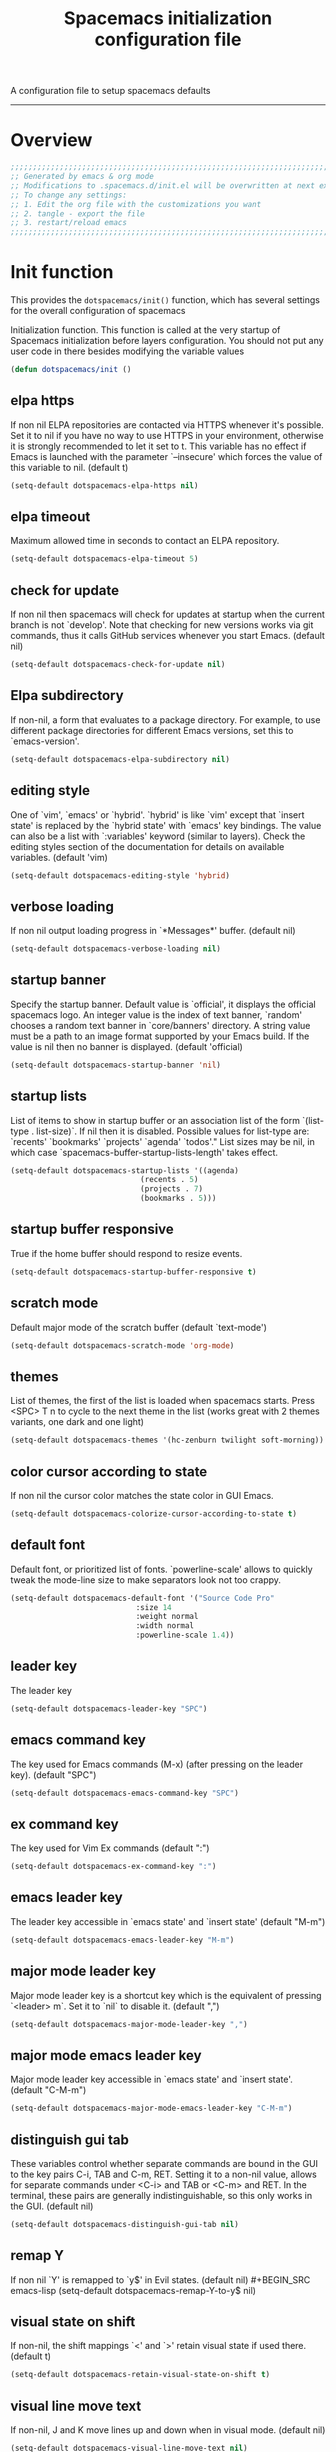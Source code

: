 A configuration file to setup spacemacs defaults
------------------------------------------------------------------------------
#+TITLE: Spacemacs initialization configuration file
#+PROPERTY: header-args  :comments no
#+PROPERTY: header-args+ :padline no
#+PROPERTY: header-args+ :tangle yes
#+PROPERTY: header-args+ :tangle /home/aldrichtr/.dotfiles/link/.spacemacs.d/init.el
#+STARTUP: hidestars overview
#+FILETAGS: spacemacs tangle dotfiles config

* Overview
  #+BEGIN_SRC emacs-lisp
    ;;;;;;;;;;;;;;;;;;;;;;;;;;;;;;;;;;;;;;;;;;;;;;;;;;;;;;;;;;;;;;;;;;;;;;;;;;;;;;;;
    ;; Generated by emacs & org mode
    ;; Modifications to .spacemacs.d/init.el will be overwritten at next export
    ;; To change any settings:
    ;; 1. Edit the org file with the customizations you want
    ;; 2. tangle - export the file
    ;; 3. restart/reload emacs
    ;;;;;;;;;;;;;;;;;;;;;;;;;;;;;;;;;;;;;;;;;;;;;;;;;;;;;;;;;;;;;;;;;;;;;;;;;;;;;;;;
  #+END_SRC
* Init function
  This provides the =dotspacemacs/init()= function, which has several settings
  for the overall configuration of spacemacs

   Initialization function.  This function is called at the very startup of
   Spacemacs initialization before layers configuration.  You should not put any
   user code in there besides modifying the variable values
  #+BEGIN_SRC emacs-lisp :comments org
    (defun dotspacemacs/init ()
  #+END_SRC

** elpa https
   If non nil ELPA repositories are contacted via HTTPS whenever it's
   possible. Set it to nil if you have no way to use HTTPS in your
   environment, otherwise it is strongly recommended to let it set to t.
   This variable has no effect if Emacs is launched with the parameter
   `--insecure' which forces the value of this variable to nil.
   (default t)
   #+BEGIN_SRC emacs-lisp
   (setq-default dotspacemacs-elpa-https nil)
   #+END_SRC
** elpa timeout
   Maximum allowed time in seconds to contact an ELPA repository.
   #+BEGIN_SRC emacs-lisp
   (setq-default dotspacemacs-elpa-timeout 5)
   #+END_SRC
** check for update
   If non nil then spacemacs will check for updates at startup
   when the current branch is not `develop'. Note that checking for
   new versions works via git commands, thus it calls GitHub services
   whenever you start Emacs. (default nil)
   #+BEGIN_SRC emacs-lisp
   (setq-default dotspacemacs-check-for-update nil)
   #+END_SRC
** Elpa subdirectory
   If non-nil, a form that evaluates to a package directory. For example, to
   use different package directories for different Emacs versions, set this
   to `emacs-version'.
   #+BEGIN_SRC emacs-lisp
   (setq-default dotspacemacs-elpa-subdirectory nil)
   #+END_SRC

** editing style
   One of `vim', `emacs' or `hybrid'.
   `hybrid' is like `vim' except that `insert state' is replaced by the
   `hybrid state' with `emacs' key bindings. The value can also be a list
   with `:variables' keyword (similar to layers). Check the editing styles
   section of the documentation for details on available variables.
   (default 'vim)
   #+BEGIN_SRC emacs-lisp
   (setq-default dotspacemacs-editing-style 'hybrid)
   #+END_SRC

** verbose loading
   If non nil output loading progress in `*Messages*' buffer. (default nil)
   #+BEGIN_SRC emacs-lisp
   (setq-default dotspacemacs-verbose-loading nil)
   #+END_SRC

** startup banner
   Specify the startup banner. Default value is `official', it displays
   the official spacemacs logo. An integer value is the index of text
   banner, `random' chooses a random text banner in `core/banners'
   directory. A string value must be a path to an image format supported
   by your Emacs build.
   If the value is nil then no banner is displayed. (default 'official)
   #+BEGIN_SRC emacs-lisp
   (setq-default dotspacemacs-startup-banner 'nil)
   #+END_SRC

** startup lists
   List of items to show in startup buffer or an association list of
   the form `(list-type . list-size)`. If nil then it is disabled.
   Possible values for list-type are:
   `recents' `bookmarks' `projects' `agenda' `todos'."
   List sizes may be nil, in which case
   `spacemacs-buffer-startup-lists-length' takes effect.
   #+BEGIN_SRC emacs-lisp
   (setq-default dotspacemacs-startup-lists '((agenda)
                                (recents . 5)
                                (projects . 7)
                                (bookmarks . 5)))
   #+END_SRC

** startup buffer responsive
   True if the home buffer should respond to resize events.
   #+BEGIN_SRC emacs-lisp
   (setq-default dotspacemacs-startup-buffer-responsive t)
   #+END_SRC

** scratch mode
   Default major mode of the scratch buffer (default `text-mode')
   #+BEGIN_SRC emacs-lisp
   (setq-default dotspacemacs-scratch-mode 'org-mode)
   #+END_SRC

** themes
   List of themes, the first of the list is loaded when spacemacs starts.
   Press <SPC> T n to cycle to the next theme in the list (works great
   with 2 themes variants, one dark and one light)
   #+BEGIN_SRC emacs-lisp
   (setq-default dotspacemacs-themes '(hc-zenburn twilight soft-morning))
   #+END_SRC

** color cursor according to state
   If non nil the cursor color matches the state color in GUI Emacs.
   #+BEGIN_SRC emacs-lisp
   (setq-default dotspacemacs-colorize-cursor-according-to-state t)
   #+END_SRC

** default font
   Default font, or prioritized list of fonts. `powerline-scale' allows to
   quickly tweak the mode-line size to make separators look not too crappy.
   #+BEGIN_SRC emacs-lisp
   (setq-default dotspacemacs-default-font '("Source Code Pro"
                               :size 14
                               :weight normal
                               :width normal
                               :powerline-scale 1.4))
   #+END_SRC

** leader key
   The leader key
   #+BEGIN_SRC emacs-lisp
   (setq-default dotspacemacs-leader-key "SPC")
   #+END_SRC

** emacs command key
   The key used for Emacs commands (M-x) (after pressing on the leader key).
   (default "SPC")
   #+BEGIN_SRC emacs-lisp
   (setq-default dotspacemacs-emacs-command-key "SPC")
   #+END_SRC

** ex command key
   The key used for Vim Ex commands (default ":")
   #+BEGIN_SRC emacs-lisp
   (setq-default dotspacemacs-ex-command-key ":")
   #+END_SRC

** emacs leader key
   The leader key accessible in `emacs state' and `insert state'
   (default "M-m")
   #+BEGIN_SRC emacs-lisp
   (setq-default dotspacemacs-emacs-leader-key "M-m")
   #+END_SRC

** major mode leader key
   Major mode leader key is a shortcut key which is the equivalent of
   pressing `<leader> m`. Set it to `nil` to disable it. (default ",")
   #+BEGIN_SRC emacs-lisp
   (setq-default dotspacemacs-major-mode-leader-key ",")
   #+END_SRC

** major mode emacs leader key
   Major mode leader key accessible in `emacs state' and `insert state'.
   (default "C-M-m")
   #+BEGIN_SRC emacs-lisp
   (setq-default dotspacemacs-major-mode-emacs-leader-key "C-M-m")
   #+END_SRC

** distinguish gui tab
   These variables control whether separate commands are bound in the GUI to
   the key pairs C-i, TAB and C-m, RET.
   Setting it to a non-nil value, allows for separate commands under <C-i>
   and TAB or <C-m> and RET.
   In the terminal, these pairs are generally indistinguishable, so this only
   works in the GUI. (default nil)
   #+BEGIN_SRC emacs-lisp
   (setq-default dotspacemacs-distinguish-gui-tab nil)
   #+END_SRC

** remap Y
   If non nil `Y' is remapped to `y$' in Evil states. (default nil)
   #+BEGIN_SRC emacs-lisp
   (setq-default dotspacemacs-remap-Y-to-y$ nil)
   #+END_SRC

** visual state on shift
   If non-nil, the shift mappings `<' and `>' retain visual state if used
   there. (default t)
   #+BEGIN_SRC emacs-lisp
   (setq-default dotspacemacs-retain-visual-state-on-shift t)
   #+END_SRC

** visual line move text
   If non-nil, J and K move lines up and down when in visual mode.
   (default nil)
   #+BEGIN_SRC emacs-lisp
   (setq-default dotspacemacs-visual-line-move-text nil)
   #+END_SRC

** ex substitute
   If non nil, inverse the meaning of `g' in `:substitute' Evil ex-command.
   (default nil)
   #+BEGIN_SRC emacs-lisp
   (setq-default dotspacemacs-ex-substitute-global nil)
   #+END_SRC

** default layout name
   Name of the default layout (default "Default")
   #+BEGIN_SRC emacs-lisp
   (setq-default dotspacemacs-default-layout-name "Default")
   #+END_SRC

** display default layout
   If non nil the default layout name is displayed in the mode-line.
   (default nil)
   #+BEGIN_SRC emacs-lisp
   (setq-default dotspacemacs-display-default-layout nil)
   #+END_SRC

** auto resume layouts
   If non nil then the last auto saved layouts are resume automatically upon
   start. (default nil)
   #+BEGIN_SRC emacs-lisp
   (setq-default dotspacemacs-auto-resume-layouts nil)
   #+END_SRC

** large file size
   Size (in MB) above which spacemacs will prompt to open the large file
   literally to avoid performance issues. Opening a file literally means that
   no major mode or minor modes are active. (default is 1)
   #+BEGIN_SRC emacs-lisp
   (setq-default dotspacemacs-large-file-size 1)
   #+END_SRC

** auto save file location
   Location where to auto-save files. Possible values are `original' to
   auto-save the file in-place, `cache' to auto-save the file to another
   file stored in the cache directory and `nil' to disable auto-saving.
   (default 'cache)
   #+BEGIN_SRC emacs-lisp
   (setq-default dotspacemacs-auto-save-file-location 'cache)
   #+END_SRC

** max rollbacks
   Maximum number of rollback slots to keep in the cache. (default 5)
   #+BEGIN_SRC emacs-lisp
   (setq-default dotspacemacs-max-rollback-slots 5)
   #+END_SRC

** helm resize
   If non nil, `helm' will try to minimize the space it uses. (default nil)
   #+BEGIN_SRC emacs-lisp
   (setq-default dotspacemacs-helm-resize nil)
   #+END_SRC

** helm no header
   if non nil, the helm header is hidden when there is only one source.
   (default nil)
   #+BEGIN_SRC emacs-lisp
   (setq-default dotspacemacs-helm-no-header nil)
   #+END_SRC

** helm position
   define the position to display `helm', options are `bottom', `top',
   `left', or `right'. (default 'bottom)
   #+BEGIN_SRC emacs-lisp
   (setq-default dotspacemacs-helm-position 'bottom)
   #+END_SRC

** helm use fuzzy match
   Controls fuzzy matching in helm. If set to `always', force fuzzy matching
   in all non-asynchronous sources. If set to `source', preserve individual
   source settings. Else, disable fuzzy matching in all sources.
   (default 'always)
   #+BEGIN_SRC emacs-lisp
   (setq-default dotspacemacs-helm-use-fuzzy 'always)
   #+END_SRC

** enable paste transient state
   If non nil the paste micro-state is enabled. When enabled pressing `p`
   several times cycle between the kill ring content. (default nil)
   #+BEGIN_SRC emacs-lisp
   (setq-default dotspacemacs-enable-paste-transient-state nil)
   #+END_SRC

** which key delay
   Which-key delay in seconds. The which-key buffer is the popup listing
   the commands bound to the current keystroke sequence. (default 0.4)
   #+BEGIN_SRC emacs-lisp
   (setq-default dotspacemacs-which-key-delay 0.4)
   #+END_SRC

** which key position
   Which-key frame position. Possible values are `right', `bottom' and
   `right-then-bottom'. right-then-bottom tries to display the frame to the
   right; if there is insufficient space it displays it at the bottom.
   (default 'bottom)
   #+BEGIN_SRC emacs-lisp
   (setq-default dotspacemacs-which-key-position 'bottom)
   #+END_SRC

** loading progress bar
   If non nil a progress bar is displayed when spacemacs is loading. This
   may increase the boot time on some systems and emacs builds, set it to
   nil to boost the loading time. (default t)
   #+BEGIN_SRC emacs-lisp
   (setq-default dotspacemacs-loading-progress-bar t)
   #+END_SRC

** full screen at startup
   If non nil the frame is fullscreen when Emacs starts up. (default nil)
   (Emacs 24.4+ only)
   #+BEGIN_SRC emacs-lisp
   (setq-default dotspacemacs-fullscreen-at-startup nil)
   #+END_SRC

** full screen use non-native
   If non nil `spacemacs/toggle-fullscreen' will not use native fullscreen.
   Use to disable fullscreen animations in OSX. (default nil)
   #+BEGIN_SRC emacs-lisp
   (setq-default dotspacemacs-fullscreen-use-non-native nil)
   #+END_SRC

** maximized at startup
   If non nil the frame is maximized when Emacs starts up.
   Takes effect only if `dotspacemacs-fullscreen-at-startup' is nil.
   (default nil) (Emacs 24.4+ only)
   #+BEGIN_SRC emacs-lisp
   (setq-default dotspacemacs-maximized-at-startup nil)
   #+END_SRC

** active transparency
   A value from the range (0..100), in increasing opacity, which describes
   the transparency level of a frame when it's active or selected.
   Transparency can be toggled through `toggle-transparency'. (default 90)
   #+BEGIN_SRC emacs-lisp
   (setq-default dotspacemacs-active-transparency 90)
   #+END_SRC

** inactive transparency
   A value from the range (0..100), in increasing opacity, which describes
   the transparency level of a frame when it's inactive or deselected.
   Transparency can be toggled through `toggle-transparency'. (default 90)
   #+BEGIN_SRC emacs-lisp
   (setq-default dotspacemacs-inactive-transparency 70)
   #+END_SRC

** show transient state title
   If non nil show the titles of transient states. (default t)
   #+BEGIN_SRC emacs-lisp
   (setq-default dotspacemacs-show-transient-state-title t)
   #+END_SRC

** show transient state color guide
   If non nil show the color guide hint for transient state keys. (default t)
   #+BEGIN_SRC emacs-lisp
   (setq-default dotspacemacs-show-transient-state-color-guide t)
   #+END_SRC

** mode line unicode
   If non nil unicode symbols are displayed in the mode line. (default t)
   #+BEGIN_SRC emacs-lisp
   (setq-default dotspacemacs-mode-line-unicode-symbols t)
   #+END_SRC

** smooth scrolling
   If non nil smooth scrolling (native-scrolling) is enabled. Smooth
   scrolling overrides the default behavior of Emacs which recenters point
   when it reaches the top or bottom of the screen. (default t)
   #+BEGIN_SRC emacs-lisp
   (setq-default dotspacemacs-smooth-scrolling t)
   #+END_SRC

** line numbers
   If non nil line numbers are turned on in all `prog-mode' and `text-mode'
   derivatives. If set to `relative', also turns on relative line numbers.
   (default nil)
   #+BEGIN_SRC emacs-lisp
   (setq-default dotspacemacs-line-numbers t)
   #+END_SRC

** folding method
   Code folding method. Possible values are `evil' and `origami'.
   (default 'evil)
   #+BEGIN_SRC emacs-lisp
   (setq-default dotspacemacs-folding-method 'origami)
   #+END_SRC

** smartparens strict mode
   If non-nil smartparens-strict-mode will be enabled in programming modes.
   (default nil)
   #+BEGIN_SRC emacs-lisp
   (setq-default dotspacemacs-smartparens-strict-mode nil)
   #+END_SRC

** smart closing parenthesis
   If non-nil pressing the closing parenthesis `)' key in insert mode passes
   over any automatically added closing parenthesis, bracket, quote, etc…
   This can be temporary disabled by pressing `C-q' before `)'. (default nil)
   #+BEGIN_SRC emacs-lisp
   (setq-default dotspacemacs-smart-closing-parenthesis t)
   #+END_SRC

** highlight delimiters
   Select a scope to highlight delimiters. Possible values are `any',
   `current', `all' or `nil'. Default is `all' (highlight any scope and
   emphasis the current one). (default 'all)
   #+BEGIN_SRC emacs-lisp
   (setq-default dotspacemacs-highlight-delimiters 'all)
   #+END_SRC

** persistent server
   If non nil, advise quit functions to keep server open when quitting.
   (default nil)
   #+BEGIN_SRC emacs-lisp
   (setq-default dotspacemacs-persistent-server nil)
   #+END_SRC

** search tools
   List of search tool executable names. Spacemacs uses the first installed
   tool of the list. Supported tools are `ag', `pt', `ack' and `grep'.
   (default '("ag" "pt" "ack" "grep"))
   #+BEGIN_SRC emacs-lisp
   (setq-default dotspacemacs-search-tools '("ag" "pt" "ack" "grep"))
   #+END_SRC

** default package repository
   The default package repository used if no explicit repository has been
   specified with an installed package.
   Not used for now. (default nil)
   #+BEGIN_SRC emacs-lisp
   (setq-default dotspacemacs-default-package-repository nil)
   #+END_SRC

** whitespace cleanup
   Delete whitespace while saving buffer. Possible values are `all'
   to aggressively delete empty line and long sequences of whitespace,
   `trailing' to delete only the whitespace at end of lines, `changed'to
   delete only whitespace for changed lines or `nil' to disable cleanup.
   (default nil)
   #+BEGIN_SRC emacs-lisp
   (setq-default dotspacemacs-whitespace-cleanup 'trailing)
   #+END_SRC

** Closing init function
   #+BEGIN_SRC emacs-lisp
   )
   #+END_SRC

* User init function
  This provides the =dotspacemacs/user-init()= function, which can be used to
  set any variables *before* layer configuration.

   Initialization function.  This function is called at the very startup of
   Spacemacs initialization before layers configuration.  You should not put any
   user code in there besides modifying the variable values
  #+BEGIN_SRC emacs-lisp :comments org
    (defun dotspacemacs/user-init ()
  #+END_SRC

** Closing init function
    #+BEGIN_SRC emacs-lisp
    )
    #+END_SRC

* Layers function
  This provides the dotspacemacs/layers() function, which has several lists
  that control the install of layers and packages.

  Open the defun here, but be careful to ensure that it is closed at the bottom.
  Some additional details about layers can be found in
  [[file:~/.emacs.d/layers/LAYERS.org]] also, look at
  [[~/.emacs.d/layers/auto-layer.el]] for how layers are associated to files.

  #+BEGIN_SRC emacs-lisp :comments org
    (defun dotspacemacs/layers ()
  #+END_SRC

** Base distribution
   Base distribution to use. This is a layer contained in the directory
   `+distribution'. For now available distributions are
   - spacemacs-base
   - spacemacs
   (default 'spacemacs)
   #+BEGIN_SRC emacs-lisp
   (setq-default dotspacemacs-distribution 'spacemacs)
   #+END_SRC

** Lazy install
    Lazy installation of layers (i.e. layers are installed only when a file
   with a supported type is opened). Possible values are:
   - all :: lazy install any layer that support lazy installation even the
     layers listed in =dotspacemacs-configuration-layers=
   - unused :: will lazy install only unused layers (i.e. layers  not listed
   in variable =dotspacemacs-configuration-layers= )
   - nil :: disable the lazy installation feature and you have to explicitly
     list a layer in the variable =dotspacemacs-configuration-layers= to install
     it.
   (default 'unused)

   #+BEGIN_SRC emacs-lisp
   (setq-default dotspacemacs-enable-lazy-installation 'unused)
   #+END_SRC

*** ask first
    If non-nil then Spacemacs will ask for confirmation before installing a
    layer lazily. If non-nil layers with lazy install support are lazy
    installed.
    (default t)

    #+BEGIN_SRC emacs-lisp
    (setq-default dotspacemacs-ask-for-lazy-installation t)
    #+END_SRC

** install packages
   Defines the behaviour of Spacemacs when installing packages.
   Possible values are:
   - used-only :: installs only explicitly used packages and uninstall any
     unused packages as well as their unused dependencies.
   - used-but-keep-unused :: installs only the used packages but won't uninstall
     them if they become unused.
   - all :: installs *all* packages supported by Spacemacs and never uninstall
     them.
   (default is `used-only')

   #+BEGIN_SRC emacs-lisp
   (setq-default dotspacemacs-install-packages 'used-only)
   #+END_SRC

** Additional paths
   List of additional paths where to look for configuration layers.
   Paths must have a trailing slash (i.e. `~/.mycontribs/')

   #+BEGIN_SRC emacs-lisp
   (setq-default dotspacemacs-configuration-layer-path '())
   #+END_SRC

** configuration layers
   :PROPERTIES:
   :VISIBILITY: all
   :END:
   List of configuration layers to load.  This is the main way to add
   functionality to spacemacs.  Adding the layer here causes spacemacs to
   install and configure the components.  Look at =~/.emacs.d/layers= for an
   idea of the grouping and naming.

   #+BEGIN_SRC emacs-lisp
   (setq-default dotspacemacs-configuration-layers
   '(
   #+END_SRC

*** Emacs tools
    [[file:~/.emacs.d/layers/+emacs/README.org]]
    These layers add functionality to emacs as an application and or improve on
    base packages such as =org mode=

    #+BEGIN_SRC emacs-lisp
      better-defaults   ;; emacs mode configuration
      semantic          ;; parsers and IDE type functions
      (org               ;; of course
       :variables
       org-enable-org-journal-support t
       org-enable-github-support t
       )
      outshine          ;; org-mode in comments, and org-mode navigation
      helpful           ;; more detailed help from emacs
      ibuffer           ;; grouping in the buffer list
   #+END_SRC
*** Completions
    [[file:~/.emacs.d/layers/+completion/README.org]]
    These layers add completion functions in programming languages, commands,
    and other functions across emacs

    #+BEGIN_SRC emacs-lisp
      helm              ;; use helm over ivy for emacs functions
      auto-completion   ;; tab completion, snippets
    #+END_SRC

*** Templates
    file:~/.emacs.d/layers/+templates/README.org
    Text automatically inserted in a new file.

    #+BEGIN_SRC emacs-lisp
    templates           ;; use yasnippet to fill in new files
    #+END_SRC

*** Checking
    These layers verify and validate text in the buffer.
    [[file:~/.emacs.d/layers/+checkers/README.org]]

    #+BEGIN_SRC emacs-lisp
    spell-checking    ;; flyspell and supporting packages
    syntax-checking   ;; flycheck and supporting packages
    #+END_SRC

*** Keyboard tools
    [[file:~/.emacs.d/layers/+intl/keyboard-layout/README.org]]

    #+BEGIN_SRC emacs-lisp
      keyboard-layout          ;; help spacemacs do dvorak
    #+END_SRC

*** Programming languages
    [[file:~/emacs.d/layers/+lang]] each language has it's own README.org
    Syntax highlighting, formatting, convenience functions for programming
    languages and file types

    #+BEGIN_SRC emacs-lisp
      c-c++
      emacs-lisp
      shell-scripts
      yaml
      ruby
      lua
      plantuml
      javascript
      html
      latex
      markdown
      python
      windows-scripts
    #+END_SRC

*** Source control
    [[file:~/.emacs.d/layers/+source-control]] Tools have their own README.org
    As the name implies, source control tools such as git, etc.

    #+BEGIN_SRC emacs-lisp
      version-control
      git
      github
    #+END_SRC

*** Tags
    [[file:~/.emacs.d/layers/+tags]] Tools have their own README.org
    Source code tag utilities

    #+BEGIN_SRC emacs-lisp
    cscope
    gtags
    #+END_SRC

*** Coloring text
    [[file:~/.emacs.d/layers/+themes]]
    Themes and color naming

    #+BEGIN_SRC emacs-lisp
      themes-megapack
      colors
    #+END_SRC

*** File trees and dired replacements
    [[file:~/.emacs.d/layers/+filetree/treemacs/README.org]]

    #+BEGIN_SRC emacs-lisp
    treemacs
    #+END_SRC

*** Tools
    [[file:~/.emacs.d/layers/+tools]] A mixed bag of tools for emacs, and tools for
    building things, like compiler integration, etc.
**** Emacs tools

    #+BEGIN_SRC emacs-lisp
      deft
      pdf
      cmake
      meson
    #+END_SRC

**** System tools

    #+BEGIN_SRC emacs-lisp
      ansible
      terraform
      docker
      kubernetes
      xclipboard
    #+END_SRC

*** vi emulation - integration
    [[file:~/.emacs.d/layers/+vim]] Using evil mode (making emacs modal like vim,
     it's kinda cool).

    #+BEGIN_SRC emacs-lisp
      evil-commentary
      evil-snipe
    #+END_SRC

*** Closing configuration layers

    #+BEGIN_SRC emacs-lisp
    ))
    #+END_SRC

** additional packages
   List of additional packages that will be installed without being
   wrapped in a layer.  Items here are good candidates for creating a layer.

   #+BEGIN_SRC emacs-lisp
     (setq-default dotspacemacs-additional-packages
     '(
   #+END_SRC

*** Packages

    #+BEGIN_SRC emacs-lisp
       drag-stuff
       move-text
       org-ql
       org-alert
       org-attach-screenshot
       calfw
       calfw-org
    #+END_SRC

*** Closing additional packages

    #+BEGIN_SRC emacs-lisp
    ))
    #+END_SRC

** frozen packages
   A list of packages that cannot be updated.  If an older version of a package
    is desired, you can freeze the version here

    #+BEGIN_SRC emacs-lisp
    (setq dotspacemacs-frozen-packages '())
    #+END_SRC

** excluded packages
   A list of packages that will not be installed and loaded.

   #+BEGIN_SRC emacs-lisp
   (setq-default dotspacemacs-excluded-packages
    '(
   #+END_SRC

*** Packages

    #+BEGIN_SRC emacs-lisp
      org-projectile
   #+END_SRC

*** Closing excluded packages

   #+BEGIN_SRC emacs-lisp
     ))
   #+END_SRC

** Close the layers function

   #+BEGIN_SRC emacs-lisp
   )
   #+END_SRC

* User config function
  This provides the =dotspacemacs/user-config= function.
  Open the defun here, but be careful to ensure that it is closed at the bottom.

  This function is loaded after the =dotspacemacs/layers= function.  Any custom
  settings for the layer, or the included packages should be done here.

  *note* that [[~/.emacs.d/layers/auto-layer.el]] does some file association for
  layers.

  #+BEGIN_SRC emacs-lisp :comments org
    (defun dotspacemacs/user-config ()
  #+END_SRC

** Configuration Layers
    I want to keep this hierarchy and the layers hierarchy in sync as much as
   possible.  I think that'll make it easier to keep track of the load, and setup
   of each package.
*** Emacs tools
**** better-defaults
     This package configures some features in spacemacs emacs mode (as opposed to
     the evil mode)
     Ctrl-A and Ctrl-E will move to the beginning/end of the code line, vice the
     text line

     #+BEGIN_SRC emacs-lisp
     (setq  better-defaults-move-to-beginning-of-code-first t
            better-defaults-move-to-end-of-code-first t)
     #+END_SRC

**** ibuffer
     Organize the buffer list

     #+BEGIN_SRC emacs-lisp
     (setq ibuffer-group-buffers-by 'projects)
     #+END_SRC

**** org-mode
     :PROPERTIES:
     :VISIBILITY: children
     :END:
***** eval after load first
      We need to wrap these things so that the newer version of org is loaded first

      #+BEGIN_SRC emacs-lisp
      (with-eval-after-load 'org
      #+END_SRC

***** org modules and exporters
       Org mode is a system with many add-ons and features.  The Export function has
       many more options than what is set as default

       #+BEGIN_SRC emacs-lisp
       (setq org-export-backends
        '(ascii
          beamer
          html
          icalendar
          latex
          md
          odt
          org
          taskjuggler
          )
       )
       #+END_SRC

       Set up color source code blocks in latex

       #+BEGIN_SRC emacs-lisp
         (require 'ox-latex)
         (add-to-list 'org-latex-packages-alist '("" "minted"))
         (setq org-export-latex-listings 'minted)
         (setq org-src-fontify-natively t)
       #+END_SRC

***** org mode hooks
      things to enable based on the file type

      #+BEGIN_SRC emacs-lisp
      (add-hook 'org-mode-hook 'turn-on-auto-fill)
      (add-hook 'org-mode-hook 'flyspell-mode)
      (add-hook 'org-mode-hook (lambda () (hl-todo-mode -1) nil))
      #+END_SRC

***** org todo

      #+BEGIN_SRC emacs-lisp
      (setq org-todo-keywords '(
              (sequence "TODO(t)" "NEXT(n)" "|" "DONE(d!)")
      ))
      (setq org-todo-keyword-faces (quote (
                            ("TODO" :foreground "brown"      :weight bold)
                            ("NEXT" :foreground "tomato"     :weight bold)
                            ("DONE" :foreground "olive drab" :weight bold)
      )))
      #+END_SRC

      Ensure that TODOs don't get marked as DONE while child items are open even if
      its checkboxes

      #+BEGIN_SRC emacs-lisp
        (setq org-enforce-todo-dependencies t)
        (setq org-enforce-todo-checkbox-dependencies t)
        (setq org-agenda-dim-blocked-tasks nil)
      #+END_SRC

***** org habits

      #+BEGIN_SRC emacs-lisp
      (setq org-habit-show-habits-only-for-today nil)
      #+END_SRC

***** org effort estimates
      By assigning effort to tasks, i am able to filter out tasks that i dont have
      time to complete right now

      #+BEGIN_SRC emacs-lisp
        (setq org-global-properties
              (quote (
                      ("Effort_ALL" . "0:15 0:30 1:00 2:00 4:00 1d 5d")
                      )))
      #+END_SRC

***** org stuck-projects
      first, a project is loosely defined as an item that is:
      - A TODO item
      - not on the "someday maybe" list
      - not waiting for something else
      - not explicitly set to ignore
      - not in review
      - not scheduled
      Next
      - if it has a TODO item its not stuck (the lower one may be though)
      - if it has a NEXT item its not stuck

      #+BEGIN_SRC emacs-lisp
      (setq org-stuck-projects
      '(
         ;; the tags-todo search that identifies projects
         "-someday-wait-IGNORE-REVIEW/TODO"
         ;; if these TODO words are found, it is not stuck
         ("NEXT")
         ;; if these tags are found in the subitems, it is not stuck
         nil
         ;; a regular expression that matches non stuck
         ""
        )
       )
      #+END_SRC

***** org tags
      Tags are used for two major functions; filtering and searching

      #+BEGIN_SRC emacs-lisp
      ;; Replace org-set-tags with org-set-tags-command in keybinding
      (spacemacs/set-leader-keys-for-major-mode 'org-mode ":" 'org-set-tags-command)
      (setq org-tags-column -120)

      (setq org-tag-alist '(
       ;;   Next Action Contexts
            ("comms"    .   ?c)
            ("web"      .   ?w)
            ("cac"      .   ?a)
            ("office"   .   ?o)
            ("home"     .   ?h)
            ("mcen"     .   ?m)
            ("vault"    .   ?v)
            ("imefdm"   .   ?i)
       ;;   Meetings and People
            ("staff"    .   ?t)
            ("spe"      .   ?P)
            ("col"      .   ?C)
       ;;   Categories and flags
            ("someday"  .   ?s)
            ("wait"     .   ?W)
            ("read"     .   ?r)
            ("fifo"     .   ?f)
            ("journal"  .   ?j)
            ("REVIEW"   .   ?R)
            ("pp"       .   ?p)
            ))

        (setq org-tags-exclude-from-inheritance '(
            "read"
            "REVIEW"
            "wait"
            "fifo"
            "journal"
            "pp"
            ))


      #+END_SRC

***** org journal
      A journal management system using org.  It's enabled in
     [[*Emacs tools][Emacs tools configuration layer]]

      #+BEGIN_SRC emacs-lisp
        (setq org-enable-org-journal-support t)
        (setq org-journal-dir "~/org/journal/"
              org-journal-file-format "%YYYY-%MM-%dd-Www"
              org-journal-date-prefix "#+TITLE: "
              org-journal-date-format "%A, %B %d %YYYY"
              org-journal-time-prefix "* "
              org-journal-time-format "%bh:%mm")
      #+END_SRC

***** org clock

      #+BEGIN_SRC emacs-lisp
      (org-clock-persistence-insinuate)
      ;; the number of clock tasks to remember in history
      (setq org-clock-history-length 36)
      ;;  resume clock when clocking into task with open clock.
      ;; When clocking into a task with a clock entry which has not been closed,
      ;; the clock can be resumed from that point
      (setq org-clock-in-resume t)
      ;; when set to t , both the running clock and entire history are saved when
      ;; emacs closes and resume when emacs restarts
      (setq org-clock-persist t)
      ;; put clock times into LOGBOOK drawer
      (setq org-clock-into-drawer t)
      ;; clock out when the task is marked DONE
      (setq org-clock-out-when-done t)
      ;; set the mode line clock display
      (setq mode-line-org-clock t)
      (setq spaceline-org-clock-p t)
      #+END_SRC

***** org protocol
      Almost the best feature of org mode.  Enabling org-protocol lets me send
      clips to org from the browser

     #+BEGIN_SRC emacs-lisp
       (require 'org-protocol)
    #+END_SRC

***** Agenda files
      list of agenda files managed in the org directory.

      This will load all org files in the org directory
      into two lists :
      - First are the files required for the org-agenda
        - this should be =org-agenda-files=
      - The second is the directories used for search such as org-occur
        - this should be =org-agenda-text-search-extra-files=

      Next , because org only makes refile-targets from the
      =org-agenda-files= list we need to adjust that to include
      the Reference folder as well

      #+BEGIN_SRC emacs-lisp
        ; set the default directory for some org functionality
        (setq org-directory "~/org")
        (setq org-agenda-files (file-expand-wildcards "~/org/*.org"))
        (setq org-agenda-text-search-extra-files (file-expand-wildcards "~/org/notes/*.org"))
        (setq tra:all-org-files ( append
              org-agenda-files
              org-agenda-text-search-extra-files)
        )
      #+END_SRC

***** Refile targets

      #+BEGIN_SRC emacs-lisp
      (setq org-refile-targets
          (quote ((nil :maxlevel . 5)
              (tra:all-org-files :maxlevel . 5)
          ))
      )
      (setq org-refile-use-outline-path 'file)
      (setq org-outline-path-complete-in-steps nil)
      (setq org-refile-allow-creating-parent-nodes 'confirm)
      (setq org-completion-use-ido t)
      #+END_SRC

***** Agenda views

      #+BEGIN_SRC emacs-lisp
        (setq org-agenda-skip-scheduled-if-done 't)
        (setq org-log-into-drawer 't)
        (setq org-agenda-leading-zero 't)
        (setq org-agenda-custom-commands '())
        (setq org-tags-list-match-sublevels 'indented)
      #+END_SRC

      A stuck project is:
      - a TODO that has no NEXT or TODOs
      - is not scheduled for later
      - not tagged with one of the ignored tags

      #+BEGIN_SRC emacs-lisp
        (add-to-list 'org-agenda-custom-commands
           '("K" "Stuck Projects"
                ((org-ql-block '(and
                                (todo "TODO")
                                (not (tags "wait" "someday" "calendar"))
                                (not (scheduled))
                                (children ( todo "DONE"))
                                (not (children (todo "NEXT")))
                                (not (children (todo "TODO")))
                                (not (children (scheduled)))
                               )
                              ((org-ql-block-header "Potential close - A TODO with only DONE tasks"))
                              )
                  (org-ql-block '(and
                                  (todo "TODO")
                                  (not (tags "wait" "someday" "calendar"))
                                  (not (scheduled))
                                  (or
                                   (children (todo "TODO"))
                                   (children (todo "DONE"))
                                  )
                                  (not (descendants (todo "NEXT")))
                                  (not (children (scheduled)))
                                 )
                                ((org-ql-block-header "Needs Actions Defined - A TODO with only TODO or DONE tasks"))
                                )
                  (org-ql-block '(and
                                  (todo "DONE")
                                  (not (tags "wait" "someday" "calendar"))
                                  (not (scheduled))
                                  (or
                                   (children (todo "TODO"))
                                   (children (todo "NEXT"))
                                   )
                                  (not (children (scheduled)))
                                  )
                                ((org-ql-block-header "Missed Actions - A DONE with active TODO or NEXT"))
                                )
                 (org-ql-block '(and
                                  (todo "NEXT")
                                  (not (tags "wait" "someday" "calendar"))
                                  (not (scheduled))
                                  (children (todo))
                                 )
                                ((org-ql-block-header "Mislabled Actions - A NEXT with children"))
                                )
                   )
               )
               )
      #+END_SRC


      The gtd project list.  Any TODO that has NEXT actions assigned to it

      #+BEGIN_SRC emacs-lisp
        (add-to-list 'org-agenda-custom-commands
           '("p" "The Project List"
                ((org-ql-block '(and
                                  (todo "TODO")
                                  (not (tags "wait" "someday"))
                                  (not (scheduled))
                                  (children (todo "NEXT"))
                                  )
                                ((org-ql-block-header "The Project List"))
                   )
                 )
                (
                 (org-agenda-with-colors t)
                 (org-agenda-remove-tags t)
                 (ps-print-color-p 'black-white)
                 (ps-paper-type 'letter)
                 (ps-top-margin 3)
                 (ps-bottom-margin 3)
                 (ps-left-margin 3)
                 (ps-right-margin 3)
                 (ps-font-size 8.0)
                 (ps-print-header nil)
                 (ps-landscape-mode t)
                 (ps-number-of-columns 2)
                 )
                ( "~/paperPlanner/Agenda-Export/Page-03.TheProjectList.txt"
                  "~/paperPlanner/Agenda-Export/Page-03.TheProjectList.ps")
                 )
           )
       #+END_SRC

      This is an individual project 'vertical' view.  Meaning, it will run down all
      of the TODO, NEXT and DONE vertically, and print them hierarchically.  This is how we
      can print out one project per report/file.

      #+BEGIN_SRC emacs-lisp
        (add-to-list 'org-agenda-custom-commands
                '("v" "Vertical view of a project"
                  ((tags-todo "-someday-WAIT/!")
                     )
                    (
                     (org-agenda-with-colors t)
                     (org-tags-match-list-sublevels 'indented)
                     )
                    ("~/paperPlanner/Agenda-Export/Page-04.Vertical-ProjectView.ps")
                    )
                )
      #+END_SRC

      Next Actions, all contexts in one long list, un-categorized at the bottom

      #+BEGIN_SRC emacs-lisp
         (add-to-list 'org-agenda-custom-commands
            '("Na" "Next Actions"
                 ((org-ql-block '(and
                                  (todo "NEXT")
                                  (tags "comms")
                                  (not (tags "wait" "someday"))
                                  (not (scheduled))
                                  )
                                ((org-ql-block-header "Communications"))
                                )
                  (org-ql-block '(and
                                  (todo "NEXT")
                                  (tags "web")
                                  (not (tags "wait" "someday"))
                                  (not (scheduled))
                                  )
                                ((org-ql-block-header "Web"))
                                )
                   (org-ql-block '(and
                                  (todo "NEXT")
                                  (tags "cac")
                                  (not (tags "wait" "someday"))
                                  (not (scheduled))
                                  )
                                ((org-ql-block-header "DoD Websites"))
                                )
                  (org-ql-block '(and
                                  (todo "NEXT")
                                  (tags "imefdm")
                                  (not (tags "wait" "someday"))
                                  (not (scheduled))
                                  )
                                ((org-ql-block-header "Tactical Network"))
                                )
                   (org-ql-block '(and
                                  (todo "NEXT")
                                  (tags "mcen")
                                  (not (tags "wait" "someday"))
                                  (not (scheduled))
                                  )
                                ((org-ql-block-header "MCEN"))
                                )
                    (org-ql-block '(and
                                  (todo "NEXT")
                                  (tags "laptop")
                                  (not (tags "wait" "someday"))
                                  (not (scheduled))
                                  )
                                ((org-ql-block-header "Laptop (system)"))
                                )
                  (org-ql-block '(and
                                  (todo "NEXT")
                                  (tags "home")
                                  (not (tags "wait" "someday"))
                                  (not (scheduled))
                                  )
                                ((org-ql-block-header "At Home"))
                                )
                    (org-ql-block '(and
                                  (todo "NEXT")
                                  (tags "office")
                                  (not (tags "wait" "someday"))
                                  (not (scheduled))
                                  )
                                ((org-ql-block-header "At the Office"))
                                )
                 (org-ql-block '(and
                                  (todo "NEXT")
                                  (tags "spe")
                                  (not (tags "wait" "someday"))
                                  (not (scheduled))
                                  )
                                ((org-ql-block-header "The SPE Roundtable"))
                                )
                    (org-ql-block '(and
                                  (todo "NEXT")
                                  (not (tags "comm" "web" "cac" "imefdm" "mcen"
                                             "laptop" "spe" "home" "office" "wait" "someday"))
                                  (not (scheduled))
                                  )
                                ((org-ql-block-header "Uncategorized Next Actions"))
                                )
                )))
      #+END_SRC

      Looking for tasks that could be NEXT actions

      #+BEGIN_SRC emacs-lisp
      (add-to-list 'org-agenda-custom-commands
               '("Np" "Potential Next Actions"
               ((org-ql-block '(and
                                (todo "TODO")
                                (not (tags "someday" "calendar"))
                                (not (scheduled))
                                (not (children (todo)))
                                )
                              ((org-ql-block-header "Potential Next Actions"))
                              )
                )
               ))
      #+END_SRC

      Next actions grouped by Effort

      #+BEGIN_SRC emacs-lisp
        (add-to-list 'org-agenda-custom-commands
           '("Ne" "Next actions by Effort"
                   ((org-ql-block '(and
                                    (todo "NEXT")
                                    (not (tags "someday" "calendar"))
                                    (not (scheduled))
                                    (property "Effort" "0:15")
                                    )
                                  ((org-ql-block-header "15 Min Next actions"))
                                  )

                   (org-ql-block '(and
                                    (todo "NEXT")
                                    (not (tags "someday" "calendar"))
                                    (not (scheduled))
                                    (property "Effort" "0:30")
                                    )
                                  ((org-ql-block-header "30 Min Next actions"))
                                  )
                   (org-ql-block '(and
                                    (todo "NEXT")
                                    (not (tags "someday" "calendar"))
                                    (not (scheduled))
                                    (property "Effort" "1:00")
                                    )
                                  ((org-ql-block-header "One hour Next actions"))
                                  )
                    (org-ql-block '(and
                                    (todo "NEXT")
                                    (not (tags "someday" "calendar"))
                                    (not (scheduled))
                                    (or
                                     (property "Effort" "2:00")
                                     (property "Effort" "4:00")
                                    )
                                   )
                                  ((org-ql-block-header "Long Next actions"))
                                  )
                   (org-ql-block '(and
                                    (todo "NEXT")
                                    (not (tags "someday" "calendar"))
                                    (not (scheduled))
                                    (not (property "Effort"))
                                   )
                                  ((org-ql-block-header "Next actions with no Effort Assigned"))
                                  )
                   ))
           )
      #+END_SRC

      A column view of NEXT actions in order to set or view effort and clocked time

      #+BEGIN_SRC emacs-lisp
        (add-to-list 'org-agenda-custom-commands
           '("Nt" "Time Management"
               ((org-ql-block '(and
                                  (todo "NEXT")
                                  (not (tags "someday" "calendar"))
                                  (not (scheduled))
                                  (not (children (todo)))
                                  )
                                ((org-ql-block-header "Time Management"))
                                )
                  )
               ((org-agenda-overriding-columns-format "%5TODO %4Effort %4Clocksum %70ITEM(Next Action) %10TAGS")
               (org-agenda-view-columns-initially t))
               ))
      #+END_SRC

      The gtd waiting for list

      #+BEGIN_SRC emacs-lisp
      (add-to-list 'org-agenda-custom-commands
         '("w" "Waiting For"
             ((org-ql-block '(and
                                (tags "wait")
                                (not (tags "someday"))
                                (not (scheduled))
                                )
                              ((org-ql-block-header "Waiting For"))
                              )
                )
               ))
      #+END_SRC

      Anything that i've tagged to review

      #+BEGIN_SRC emacs-lisp
      (add-to-list 'org-agenda-custom-commands
         '("Rb" "Brief Review"
             ((org-ql-block '(and
                                (tags "REVIEW")
                                )
                              )
                )
               )
              )
      #+END_SRC

      #+BEGIN_SRC emacs-lisp
        (add-to-list 'org-agenda-custom-commands
           '("Rd" "Detailed Review"
             ((org-ql-block '(and
                                  (todo)
                                  (not (tags "someday"))
                                  (not (scheduled))
                                  (tags "REVIEW")
                                  )
                            ((org-ql-block-header "Tasks marked for Review"))
                            )
              (org-ql-block '(and
                              (not (todo))
                              (not (todo "DONE"))
                              (not (tags "someday"))
                              (not (scheduled))
                              (tags "REVIEW")
                              )
                            ((org-ql-block-header "Items marked for Review"))
                            )
             (org-ql-block '(deadline :from today :to 7)
                            ((org-ql-block-header "Upcoming deadlines this week"))
                            )

             (org-ql-block '(scheduled :from today :to 7)
                            ((org-ql-block-header "Tasks scheduled for this week"))
                            )

              (org-ql-block '(clocked :from -7)
                            ((org-ql-block-header "Tasks worked on last week"))
                            )
                  )
                 )
                )
      #+END_SRC

      An agenda view that looks for entries that have not yet been marked as synced
      using the tag 'pp' to denote "paper planner"

      #+BEGIN_SRC emacs-lisp
        (add-to-list 'org-agenda-custom-commands
                     '("Rs" "Items that need to be synced with paper"
                       ((org-ql-block '(and
                                        (todo "TODO")
                                        (children (todo "NEXT"))
                                        (not (tags "pp" "someday"))
                                        )
                                      ((org-ql-block-header "Project List Items"))
                                      )
                        (org-ql-block '(and
                                        (todo "NEXT")
                                        (not (tags "pp" "someday"))
                                        )
                                      ((org-ql-block-header "Next Actions"))
                                      )
                        (org-ql-block '(and
                                        (or
                                         (scheduled :from today :to 7)
                                         (deadline :from today :to 7)
                                         (ts-active :from today :to 28)
                                        )
                                        (not (tags "pp"))
                                        )
                                      ((org-ql-block-header "calendar items"))
                                      )
                        )
                       )
                     )
      #+END_SRC

      I want the agenda to show the time grid for the whole day, not just a
      condensed 'agenda' view

      #+BEGIN_SRC emacs-lisp
        (setq org-agenda-time-grid (quote
        ((daily today remove-match)
         (0600 0630 0700 0730 0800 0830 0900 0930 1000 1030
          1100 1130 1200 1230 1300 1330 1400 1430 1500 1530
          1600 1630 1700 1730 1800 1830 1900 1930 2000 2030)
         "......" "----------------")))
      #+END_SRC

***** archive settings
      I organized all of the archived org items under a date tree, but
      preserve the original file name.  This marks things as done as they are
      archived if not already.

      #+BEGIN_SRC emacs-lisp
      (setq org-archive-location "~/org/.archive/%s_archive::datetree/")
      (setq org-archive-save-context-info '(time file olpath category todo itags))
      (setq org-archive-mark-done t)
      #+END_SRC

***** Publish projects
      Setup the initial alist so that downstream SRC blocks can add to

      #+BEGIN_SRC emacs-lisp
      (setq org-publish-project-alist '())
      #+END_SRC

      org-info is a javascript "plugin" for html exported org files that adds
      several "nice" features for navigating
      #+BEGIN_SRC emacs-lisp
        (add-to-list 'org-publish-project-alist
                     '("org-info"
                       :base-directory "/home/aldrichtr/org/org-info/"
                       :base-extension "js"
                       :publishing-directory "/var/www/www.timforge.local/htdocs/styles"
                       :publishing-function org-publish-attachment
                       )
                     )
      #+END_SRC

      Any style sheets that I've created

      #+BEGIN_SRC emacs-lisp
        (add-to-list 'org-publish-project-alist
                     '("styles"
                      :base-directory "/home/aldrichtr/org/styles/"
                      :base-extension "css"
                      :publishing-directory "/var/www/www.timforge.local/htdocs/styles"
                      :publishing-function org-publish-attachment
                      )
                     )
      #+END_SRC

      #+BEGIN_SRC emacs-lisp
        (add-to-list 'org-publish-project-alist
                     '("org files"
                       :base-directory "/home/aldrichtr/org/"
                       :base-extension "org"
                       :publishing-directory "/var/www/www.timforge.local/htdocs"
                       :recursive t
                       :makeindex t
                       :auto-sitemap t
                       :sitemap-filename "default.org"
                       :publishing-function org-html-publish-to-html
                       )
                     )
      #+END_SRC

***** capture templates

      #+BEGIN_SRC emacs-lisp :yes
                 (setq org-capture-templates
                    '(
                      ("a" "Appointment" entry
                       (file+headline "~/org/calendar.org" "Appointments")
                       "* %?\n  %T")
                      ("o" "Note" entry
                       (file "~/org/review.org" )
                       "* %? "
                       :kill-buffer t)
                      ("j" "Journal entry" entry
                       (file "~/org/journal.org" )
                       "* %<%Y-%m-%d> %? :journal:REVIEW: \n %u"
                       :prepend t :clock-in t :clock-resume t)
                      ;;; When typing 'w' in firefox
                      ;;; |%:description | %^{TITLE} | title of the web-page |
                      ;;; |%:link        | %c        | URL                   |
                      ;;; |%:initial     | %i        | selected text         |
                      ("w" "Web clipping" entry
                       (file "~/org/review.org" )
                       "* %:description%? :web:\n  %:initial\n  Source :\n %:link"
                       :immediate-finish t
                       )
                      ("W" "capture web clip with note" entry
                       (file "~/org/review.org" )
                       "* %:description%? :web:\n  %:initial\n  Source :\n %:link"
                       )
                      ( "t" "Add a todo item and close" entry
                        (file "~/org/review.org")
                        "* TODO %i\n  %U\n"
                        :immediate-finish t
                        :kill-buffer t)
                      ( "T" "Add ticket to database (with link)" entry
                        (file+headline "~/org/tickets.org" "Backlog")
                        "* NEW %?\n%u\n\n  Source :\n %F:%(with-current-buffer
                          (org-capture-get :original-buffer)
                          (number-to-string (line-number-at-pos)))"
                        :prepend t )
                      )
                    )
      #+END_SRC

***** Turn on alerts based on the agenda schedule

      #+BEGIN_SRC emacs-lisp
      ;; the appointment notification facility
      (setq
        appt-message-warning-time 15 ;; warn 15 min in advance
        appt-display-mode-line t     ;; show in the modeline
        appt-display-format 'window) ;; use our func
      (appt-activate 1)              ;; active appt (appointment notification)
      (display-time)                 ;; time display is required for this...

      ;; update appt:
      ;; - when starting emacs
      (org-agenda-to-appt)
      ;; - each time agenda opened
      (add-hook 'org-finalize-agenda-hook 'org-agenda-to-appt)
      ;;
      (run-at-time "12:05am" (* 24 3600) 'org-agenda-to-appt)
      #+END_SRC

      #+BEGIN_SRC emacs-lisp
        (require 'org-alert)
        (setq alert-default-style 'libnotify)
        (org-alert-enable)
      #+END_SRC

***** Export to task juggler

      #+BEGIN_SRC emacs-lisp
        (require 'ox-taskjuggler)
        (setq org-taskjuggler-project-tag "tjp")
        (setq org-taskjuggler-reports-directory "~/org/reports")
      #+END_SRC

      Modify the default report to provide a more reasonable report.

      #+BEGIN_SRC emacs-lisp
      (setq org-taskjuggler-default-project-duration 980)
      (setq org-taskjuggler-default-reports
        '("textreport report \"Plan\" {
        formats html
        header '== <-query attribute=\"name\"-> =='

        center -8<-
          [#Plan Plan] | [#Resource_Allocation Resource Allocation]
          ----
          === Plan ===
          <[report id=\"plan\"]>
          ----
          === Resource Allocation ===
          <[report id=\"resourceGraph\"]>
        ->8-
      }

      # A traditional Gantt chart with a project overview.
      taskreport plan \"\" {
        headline \"Project Plan\"
        columns bsi, name, complete, start, end, effort, chart
      # rollup completed tasks
      #  rolluptask plan.end < ${now}
        loadunit shortauto
        hideresource 1
      }

      # A graph showing resource allocation. It identifies whether each
      # resource is under- or over-allocated for.
      resourcereport resourceGraph \"\" {
        headline \"Resource Allocation Graph\"
        columns no, name, effort, weekly
        loadunit shortauto
        hidetask ~(isleaf() & isleaf_())
        sorttasks plan.start.up
      }"))
      #+END_SRC

***** close eval

      #+BEGIN_SRC emacs-lisp
      )
      #+END_SRC

***** auto-saving
      I want all org files to be saved, both as part of autosave, and also
      following a refile, or capture

      #+BEGIN_SRC emacs-lisp
      (add-hook 'auto-save-hook 'org-save-all-org-buffers)
      #+END_SRC

***** elgantt
      this is an external git repo with a very interesting tool.  Its an
      interactive gantt view of your agenda

      #+BEGIN_SRC emacs-lisp
        (add-to-list 'load-path "~/.spacemacs.d/external/elgantt/")
        (require 'elgantt)
        (setq elgantt-timestamps-to-display '(deadline timestamp scheduled timestamp-range))
        (setq elgantt-draw-overarching-headers 't)
      #+END_SRC

*** Completions
**** yasnippet
     An amazing snippet utility.

     #+BEGIN_SRC emacs-lisp
     (setq yas-snippet-dirs
         '("~/.emacs.d/snippets"
           "~/.spacemacs.d/snippets"
           ))
     (yas-global-mode 1)
     (setq auto-completion-enable-snippets-in-popup t)
     (setq auto-completion-enable-sort-by-usage t)
     (global-company-mode)
     #+END_SRC

*** Templates
    Insert yasnippets into new files

    #+BEGIN_SRC emacs-lisp
    (setq templates-private-directory "~/.spacemacs.d/templates/")
    #+END_SRC

*** Checking
    flycheck and flyspell
*** Keyboard tools
    Tell spacemacs that I want to use the dvorak layout, so modify some of the
    keys (mostly vi-style keys)

    #+BEGIN_SRC emacs-lisp
      (setq kl-layout 'dvorak
        kl-disabled-configurations '(
           helm
           org
           magit
           twittering-mode))
    #+END_SRC

*** Programming languages
**** c-c++
    the following section sets up my preferred formatting style

    #+BEGIN_SRC emacs-lisp
    (setq c-basic-offset 4)
    (defconst my-c-style
      '((c-tab-always-indent        . t)
        (c-comment-only-line-offset . 0)
        (c-hanging-braces-alist     . ((substatement-open after)
                                       (brace-list-open)))
        (c-hanging-colons-alist     . ((member-init-intro before)
                                       (inher-intro)
                                       (case-label after)
                                       (label after)
                                       (access-label after)))
        (c-cleanup-list             . (scope-operator
                                       empty-defun-braces
                                       defun-close-semi))
        (c-offsets-alist            . ((arglist-close . c-lineup-arglist)
                                       (substatement-open . 0)
                                       (case-label        . 4)
                                       (block-open        . 0)
                                       (namespace-open    . 0)
                                       (innamespace       . 0)
                                       (knr-argdecl-intro . -)))
        (c-echo-syntactic-information-p . t)
        )
        "My C Programming Style")

     ;; offset customizations not in my-c-style
     (setq c-offsets-alist '((member-init-intro . ++)))

     ;; Customizations for all modes in CC Mode.
     (defun my-c-mode-common-hook ()
      ;; add my personal style and set it for the current buffer
      (c-add-style "PERSONAL" my-c-style t)
      ;; other customizations
      (setq tab-width 4
            ;; this will make sure spaces are used instead of tabs
            indent-tabs-mode nil)
      ;; we like auto-newline and hungry-delete
        (c-toggle-auto-hungry-state 1)
      )
    (add-hook 'c-mode-common-hook 'my-c-mode-common-hook)
    (add-hook 'c++-mode-hook 'my-c-mode-common-hook)
    #+END_SRC

**** Plantuml
     plantuml is a java applet that can convert text into a UML diagram

     #+BEGIN_SRC emacs-lisp
     (setq org-plantuml-jar-path "/usr/share/plantuml/plantuml.jar")
     #+END_SRC

*** Source control
*** Tags
*** Coloring text
*** File trees and dired replacements
**** treemacs

     #+BEGIN_SRC emacs-lisp
       (setq treemacs-use-follow-mode 'tag
       treemacs-use-filewatch-mode t
       treemacs-use-git-mode 'deferred
       treemacs-use-all-the-icons-theme t)
     #+END_SRC

*** Tools
**** deft

     #+BEGIN_SRC emacs-lisp
     (setq deft-use-filename-as-title t)
     ;; with this tell deft to use the search
     ;; term as the filename if a new file is created
     (setq deft-use-filter-string-for-filename t)
     (setq deft-file-naming-rules
           '((noslash . "-")
             (nospace . "-")
             (case-fn . downcase)))
     (setq deft-text-mode 'org-mode)
     (setq deft-org-mode-title-prefix t)
     (setq deft-directory "~/org/notes")
     (setq deft-archive-directory "../.archive/")
     (setq deft-extensions '("org"))
     (setq deft-default-extension "org")
     (setq deft-auto-save-interval 30)
     #+END_SRC

*** vi emulation
** Additional packages
   These elpa packages don't have a spacemacs layer associated with them yet.
*** calfw

    #+BEGIN_SRC emacs-lisp
    (require 'calfw)
    (require 'calfw-org)
    (setq calendar-week-start-day 1) ;; monday
    #+END_SRC

** Remind files
   a syntax highlighting library for remind files

   #+BEGIN_SRC emacs-lisp
   (add-to-list 'load-path "~/.spacemacs.d/external/remind-mode.el")
   (add-to-list 'auto-mode-alist '("\\.rem\\'" . remind-mode))
   #+END_SRC

** dotspacemacs config
*** powerline

    #+BEGIN_SRC emacs-lisp
    (setq powerline-default-separator 'contour)
    #+END_SRC

** close user-config function

    #+BEGIN_SRC emacs-lisp
    )
    #+END_SRC

* User functions
  Any custom functions (or advice to functions) get added after all the
  spacemacs initialization is done.
** review
   Simple function to open the review file.

   #+BEGIN_SRC emacs-lisp
   (defun review ()
     (interactive)
     (find-file "~/org/review.org")
    )
   #+END_SRC

** gtd
   convenience function to open the main org file

   #+BEGIN_SRC emacs-lisp
   (defun gtd ()
   (interactive)
   (find-file "~/org/planner.org")
   )
   #+END_SRC

** rebuild org-agenda files
   I want to be able to reload the list of refile targets if I add files
   #+BEGIN_SRC emacs-lisp
     (defun rebuild-agenda-files ()
       (interactive)
       (setq org-agenda-files (file-expand-wildcards "~/org/*.org"))
       (setq org-agenda-text-search-extra-files (file-expand-wildcards "~/org/notes/*.org"))
       (setq tra:all-org-files ( append
                                 org-agenda-files
                                 org-agenda-text-search-extra-files)
             )
       )
   #+END_SRC


** Source cleanup after tangle
   After tangling a file, indent the code
   #+BEGIN_SRC emacs-lisp
     (defun tra/source-cleanup ()
       (indent-region (point-min) (point-max))
       (save-buffer)
     )

     (add-hook 'org-babel-post-tangle-hook 'tra/source-cleanup)
   #+END_SRC
** Save org buffers often
   I dont want to lose any info from org mode, and when I refile, a lot of org
   buffers end up open.  This saves them at regular intervals.

   #+BEGIN_SRC emacs-lisp
   (add-hook 'auto-save-hook 'org-save-all-org-buffers)
   #+END_SRC

** Capture from the command line or from org-protocol
   I want the capture from external programs to close the frame after it is done

   #+BEGIN_SRC emacs-lisp
       (add-hook 'org-capture-mode-hook 'delete-other-windows)

     (defadvice org-capture-finalize (after delete-capture-frame activate)
       "Advise capture-finalize to close the frame if it is the capture frame"
       (if (equal "capture" (frame-parameter nil 'name))
           (delete-frame)))

     (defadvice org-capture-destroy
         (after delete-capture-frame activate)
       "Advise capture-destroy to close the frame"
       (if (equal "capture" (frame-parameter nil 'name))
           (delete-frame)))

     (defun make-capture-frame ()
       "Create a new frame and run org-capture"
       (interactive)
       (make-frame-on-display ":0" '((name . "capture")
                     (width . 120)
                     (height . 20)))
       (select-frame-by-name "capture")
       (org-capture nil "o")
       )

   #+END_SRC

** jump into a deft search from the command line

   #+BEGIN_SRC emacs-lisp
   (defun make-deft-frame ()
   "Create a new frame and run deft"
   (interactive)
   (make-frame-on-display ":0"
                          '((name . "deft")
                            (width . 120)
                            (height . 20)))
   (select-frame-by-name "deft")
   (deft))
   #+END_SRC

** print the current tree to a file
    ;; this function creates an new buffer with just the current tree in
    ;; it.  Next it sets some ps-print settings, and finally saves the
    ;; file as a postscript for printing.

    #+BEGIN_SRC emacs-lisp

      (defun print-narrowed-project ()
        (interactive)
        (org-tree-to-indirect-buffer)
        (set-buffer org-last-indirect-buffer)
        (setq ps-number-of-columns 1)
        (setq ps-landscape-mode nil)
        (setq ps-paper-type 'statement)
        (setq ps-top-margin 63)
        (setq ps-bottom-margin 36)
        (setq ps-left-margin 18)
        (setq ps-right-margin 18)
        (setq ps-zebra-stripes t)
        (setq ps-zebra-stripe-height 1)
        (setq ps-print-header nil)
        (setq ps-print-footer nil)
        (setq ps-print-n-of-n nil)
        (ps-spool-buffer)
        (set-buffer "*PostScript*")
        (write-file (concat "~/paperPlanner/Agenda-Export/" (buffer-name org-last-indirect-buffer) ".ps"))
        )

      (defun print-buffer-as-planner-page ()
        (interactive)
        (setq ps-number-of-columns 1)
        (setq ps-landscape-mode nil)
        (setq ps-paper-type 'statement)
        (setq ps-top-margin 63)
        (setq ps-bottom-margin 36)
        (setq ps-left-margin 18)
        (setq ps-right-margin 18)
        (setq ps-zebra-stripes t)
        (setq ps-zebra-stripe-height 1)
        (setq ps-print-header nil)
        (setq ps-print-footer nil)
        (setq ps-print-n-of-n nil)
        (ps-spool-buffer)
        (set-buffer "*PostScript*")
        (write-file (concat "~/paperPlanner/Agenda-Export/" (buffer-name org-last-indirect-buffer) ".ps"))
        )

    #+END_SRC

** notifications in the window manager for events
   use vlc and notify send
   http://emacs-fu.blogspot.com/2009/11/showing-pop-ups.html

   #+BEGIN_SRC emacs-lisp
     (defun djcb-popup (title msg &optional icon sound)
       "Show a popup if we're on X, or echo it otherwise; TITLE is the title
     of the message, MSG is the context. Optionally, you can provide an ICON and
     a sound to be played"

       (interactive)
       (when sound (shell-command
                    (concat "cvlc --play-and-exit " sound " 2> /dev/null")))
       (if (eq window-system 'x)
           (shell-command (concat "notify-send "
                                  "-t 300000 "
                                  (if icon (concat "-i " icon) "")
                                  " '" title "' '" msg "'"))
         ;; text only version

         (message (concat title ": " msg))))


     (defun djcb-appt-display (min-to-app new-time msg)

       (djcb-popup (format "Appointment in %s minute(s)" min-to-app) msg
                   "/usr/share/icons/Papirus-Dark/48x48/status/task-due.svg"

                   "/usr/share/sounds/freedesktop/stereo/phone-incoming-call.oga"))
     (setq appt-disp-window-function (function djcb-appt-display))

   #+END_SRC

** Show all of the time blocks in grid view
   https://emacs.stackexchange.com/questions/35865/org-agenda-remove-time-grid-lines-that-are-in-an-appointment
   I want free time to be obvious in the grid view.  Meaning, if an appointment goes from 8-10, "block"
   that time in the agenda so that it looks like a time-block...

   #+BEGIN_SRC emacs-lisp

     (defun org-time-to-minutes (time)
       "Convert an HHMM time to minutes"
       (+ (* (/ time 100) 60) (% time 100)))

     (defun org-time-from-minutes (minutes)
       "Convert a number of minutes to an HHMM time"
       (+ (* (/ minutes 60) 100) (% minutes 60)))

     (defadvice org-agenda-add-time-grid-maybe (around mde-org-agenda-grid-tweakify
                                                       (list ndays todayp))
       (if (member 'remove-match (car org-agenda-time-grid))
           (flet ((extract-window
                   (line)
                   (let ((start (get-text-property 1 'time-of-day line))
                         (dur (get-text-property 1 'duration line)))
                     (cond
                      ((and start dur)
                       (cons start
                             (org-time-from-minutes
                              (truncate
                               (+ dur (org-time-to-minutes start))))))
                      (start start)
                      (t nil)))))
             (let* ((windows (delq nil (mapcar 'extract-window list)))
                    (org-agenda-time-grid
                     (list
                      (car org-agenda-time-grid)
                      (remove-if
                       (lambda (time)
                         (find-if (lambda (w)
                                    (if (numberp w)
                                        (equal w time)
                                      (and (>= time (car w))
                                           (< time (cdr w)))))
                                  windows))
                       (cadr org-agenda-time-grid) )
                      (caddr org-agenda-time-grid)
                      (cadddr org-agenda-time-grid)
                      )))
               ad-do-it))
         ad-do-it))
     (ad-activate 'org-agenda-add-time-grid-maybe)
   #+END_SRC

* Move emacs-customs

  #+BEGIN_SRC emacs-lisp
      ;; > Do not write anything past this comment. This is where Emacs will
      ;; > auto-generate custom variable definitions.
      ;; yeah, i know what you said but... i hate the extra cruft in here

    (setq custom-file "~/.spacemacs.d/emacs-customs.el")
    (load custom-file)
#+END_SRC
